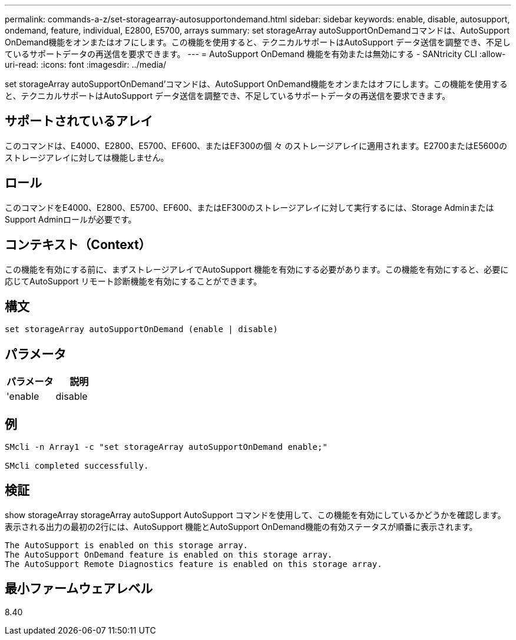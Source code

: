---
permalink: commands-a-z/set-storagearray-autosupportondemand.html 
sidebar: sidebar 
keywords: enable, disable, autosupport, ondemand, feature, individual, E2800, E5700, arrays 
summary: set storageArray autoSupportOnDemandコマンドは、AutoSupport OnDemand機能をオンまたはオフにします。この機能を使用すると、テクニカルサポートはAutoSupport データ送信を調整でき、不足しているサポートデータの再送信を要求できます。 
---
= AutoSupport OnDemand 機能を有効または無効にする - SANtricity CLI
:allow-uri-read: 
:icons: font
:imagesdir: ../media/


[role="lead"]
set storageArray autoSupportOnDemand'コマンドは、AutoSupport OnDemand機能をオンまたはオフにします。この機能を使用すると、テクニカルサポートはAutoSupport データ送信を調整でき、不足しているサポートデータの再送信を要求できます。



== サポートされているアレイ

このコマンドは、E4000、E2800、E5700、EF600、またはEF300の個 々 のストレージアレイに適用されます。E2700またはE5600のストレージアレイに対しては機能しません。



== ロール

このコマンドをE4000、E2800、E5700、EF600、またはEF300のストレージアレイに対して実行するには、Storage AdminまたはSupport Adminロールが必要です。



== コンテキスト（Context）

この機能を有効にする前に、まずストレージアレイでAutoSupport 機能を有効にする必要があります。この機能を有効にすると、必要に応じてAutoSupport リモート診断機能を有効にすることができます。



== 構文

[source, cli]
----
set storageArray autoSupportOnDemand (enable | disable)
----


== パラメータ

[cols="2*"]
|===
| パラメータ | 説明 


 a| 
'enable|disable
 a| 
AutoSupport OnDemand機能を有効または無効にすることができます。AutoSupport が無効になっている場合、有効化の操作はエラーになり、最初に有効化するよう指示されます。Remote Diagnostics機能が有効になっている場合は、無効化の操作を行うとRemote Diagnostics機能もオフになります。

|===


== 例

[listing]
----

SMcli -n Array1 -c "set storageArray autoSupportOnDemand enable;"

SMcli completed successfully.
----


== 検証

show storageArray storageArray autoSupport AutoSupport コマンドを使用して、この機能を有効にしているかどうかを確認します。表示される出力の最初の2行には、AutoSupport 機能とAutoSupport OnDemand機能の有効ステータスが順番に表示されます。

[listing]
----
The AutoSupport is enabled on this storage array.
The AutoSupport OnDemand feature is enabled on this storage array.
The AutoSupport Remote Diagnostics feature is enabled on this storage array.
----


== 最小ファームウェアレベル

8.40
